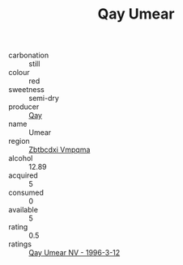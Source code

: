 :PROPERTIES:
:ID:                     2a1a8c99-ab30-4691-a558-629203302ead
:END:
#+TITLE: Qay Umear 

- carbonation :: still
- colour :: red
- sweetness :: semi-dry
- producer :: [[id:c8fd643f-17cf-4963-8cdb-3997b5b1f19c][Qay]]
- name :: Umear
- region :: [[id:08e83ce7-812d-40f4-9921-107786a1b0fe][Zbtbcdxi Vmpqma]]
- alcohol :: 12.89
- acquired :: 5
- consumed :: 0
- available :: 5
- rating :: 0.5
- ratings :: [[id:9b47f0f9-b9cc-4965-8140-4a7201159400][Qay Umear NV - 1996-3-12]]


